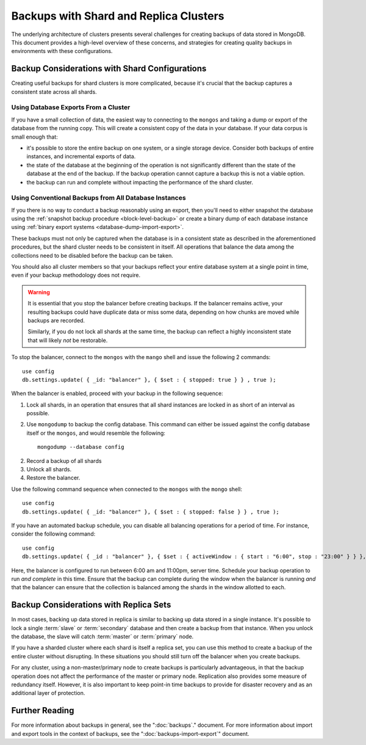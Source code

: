 =======================================
Backups with Shard and Replica Clusters
=======================================

The underlying architecture of clusters presents several challenges
for creating backups of data stored in MongoDB. This document provides
a high-level overview of these concerns, and strategies for creating
quality backups in environments with these configurations.

Backup Considerations with Shard Configurations
-----------------------------------------------

Creating useful backups for shard clusters is more complicated,
because it's crucial that the backup captures a consistent state
across all shards.

Using Database Exports From a Cluster
~~~~~~~~~~~~~~~~~~~~~~~~~~~~~~~~~~~~~

If you have a small collection of data, the easiest way to connecting
to the ``mongos`` and taking a dump or export of the database from the
running copy. This will create a consistent copy of the data in your
database. If your data corpus is small enough that:

- it's possible to store the entire backup on one system, or a single
  storage device. Consider both backups of entire instances, and
  incremental exports of data.

- the state of the database at the beginning of the operation is
  not significantly different than the state of the database at the
  end of the backup. If the backup operation cannot capture a backup
  this is not a viable option.

- the backup can run and complete without impacting the performance of
  the shard cluster.

Using Conventional Backups from All Database Instances
~~~~~~~~~~~~~~~~~~~~~~~~~~~~~~~~~~~~~~~~~~~~~~~~~~~~~~

If you there is no way to conduct a backup reasonably using an export,
then you'll need to either snapshot the database using the
:ref:`snapshot backup procedure <block-level-backup>` or create a
binary dump of each database instance using :ref:`binary export
systems <database-dump-import-export>`.

These backups must not only be captured when the database is in a
consistent state as described in the aforementioned procedures, but
the shard cluster needs to be consistent in itself. All operations
that balance the data among the collections need to be disabled before
the backup can be taken.

You should also all cluster members so that your backups reflect your
entire database system at a single point in time, even if your backup
methodology does not require.

.. warning::

   It is essential that you stop the balancer before creating
   backups. If the balancer remains active, your resulting backups
   could have duplicate data or miss some data, depending on how
   chunks are moved while backups are recorded.

   Similarly, if you do not lock all shards at the same time,
   the backup can reflect a highly inconsistent state that will likely
   *not* be restorable.

To stop the balancer, connect to the ``mongos`` with the ``mango``
shell and issue the following 2 commands: ::

     use config
     db.settings.update( { _id: "balancer" }, { $set : { stopped: true } } , true );

When the balancer is enabled, proceed with your backup in the
following sequence:

1. Lock all shards, in an operation that ensures that all shard
   instances are locked in as short of an interval as possible.

2. Use ``mongodump`` to backup the config database. This command can
   either be issued against the config database itself or the
   ``mongos``, and would resemble the following: ::

        mongodump --database config

2. Record a backup of all shards

3. Unlock all shards.

4. Restore the balancer.

Use the following command sequence when connected to the ``mongos``
with the ``mongo`` shell: ::

     use config
     db.settings.update( { _id: "balancer" }, { $set : { stopped: false } } , true );

If you have an automated backup schedule, you can disable all
balancing operations for a period of time. For instance, consider the
following command: ::

     use config
     db.settings.update( { _id : "balancer" }, { $set : { activeWindow : { start : "6:00", stop : "23:00" } } }, true )

Here, the balancer is configured to run between 6:00 am and 11:00pm,
server time. Schedule your backup operation to run *and complete* in
this time. Ensure that the backup can complete during the window when
the balancer is running *and* that the balancer can ensure that the
collection is balanced among the shards in the window allotted to
each.

Backup Considerations with Replica Sets
---------------------------------------

In most cases, backing up data stored in replica is similar to backing
up data stored in a single instance. It's possible to lock a single
:term:`slave` or :term:`secondary` database and then create a backup
from that instance. When you unlock the database, the slave will catch
:term:`master` or :term:`primary` node.

If you have a sharded cluster where each shard is itself a replica
set, you can use this method to create a backup of the entire cluster
without disrupting. In these situations you should still turn off the
balancer when you create backups.

For any cluster, using a non-master/primary node to create backups is
particularly advantageous, in that the backup operation does not
affect the performance of the master or primary node. Replication also
provides some measure of redundancy itself. However, it is also
important to keep point-in time backups to provide for disaster
recovery and as an additional layer of protection.

Further Reading
---------------

For more information about backups in general, see the
":doc:`backups`." document. For more information about import and
export tools in the context of backups, see the
":doc:`backups-import-export`" document.

